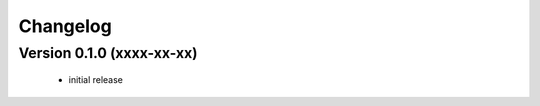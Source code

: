#########
Changelog
#########

Version 0.1.0 (xxxx-xx-xx)
~~~~~~~~~~~~~~~~~~~~~~~~~~

 - initial release
